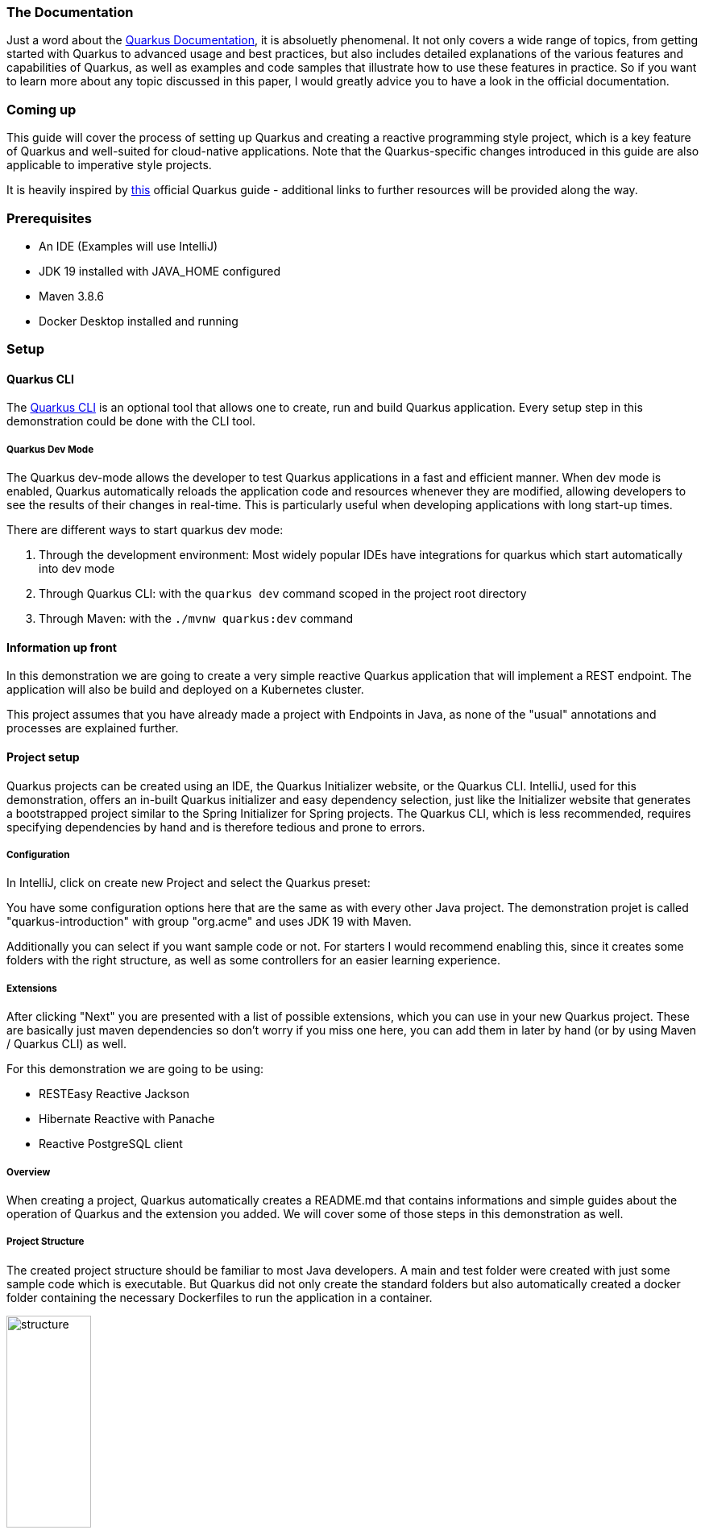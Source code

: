 === The Documentation
Just a word about the link:https://quarkus.io/guides/[Quarkus Documentation], it is absoluetly phenomenal. It not only covers a wide range of topics, from getting started with Quarkus to advanced usage and best practices, but also includes detailed explanations of the various features and capabilities of Quarkus, as well as examples and code samples that illustrate how to use these features in practice. So if you want to learn more about any topic discussed in this paper, I would greatly advice you to have a look in the official documentation. 

=== Coming up
This guide will cover the process of setting up Quarkus and creating a reactive programming style project, which is a key feature of Quarkus and well-suited for cloud-native applications. Note that the Quarkus-specific changes introduced in this guide are also applicable to imperative style projects.

****
It is heavily inspired by link:https://quarkus.io/guides/getting-started-reactive[this] official Quarkus guide -  additional links to further resources will be provided along the way.
****

=== Prerequisites
- An IDE (Examples will use IntelliJ)
- JDK 19 installed with JAVA_HOME configured
- Maven 3.8.6
- Docker Desktop installed and running 

=== Setup

==== Quarkus CLI
The link:https://quarkus.io/guides/cli-tooling[Quarkus CLI] is an optional tool that allows one to create, run and build Quarkus application. Every setup step in this demonstration could be done with the CLI tool.

===== Quarkus Dev Mode
The Quarkus dev-mode allows the developer to test Quarkus applications in a fast and efficient manner. When dev mode is enabled, Quarkus automatically reloads the application code and resources whenever they are modified, allowing developers to see the results of their changes in real-time. This is particularly useful when developing applications with long start-up times.

There are different ways to start quarkus dev mode:

1. Through the development environment: Most widely popular IDEs have integrations for quarkus which start  automatically into dev mode

2. Through Quarkus CLI: with the ``quarkus dev`` command scoped in the project root directory

3. Through Maven: with the ``./mvnw quarkus:dev`` command

==== Information up front
In this demonstration we are going to create a very simple reactive Quarkus application that will implement a REST endpoint. The application will also be build and deployed on a Kubernetes cluster. 

This project assumes that you have already made a project with Endpoints in Java, as none of the "usual" annotations and processes are explained further.

==== Project setup
Quarkus projects can be created using an IDE, the Quarkus Initializer website, or the Quarkus CLI. IntelliJ, used for this demonstration, offers an in-built Quarkus initializer and easy dependency selection, just like the Initializer website that generates a bootstrapped project similar to the Spring Initializer for Spring projects. The Quarkus CLI, which is less recommended, requires specifying dependencies by hand and is therefore tedious and prone to errors.

===== Configuration
In IntelliJ, click on create new Project and select the Quarkus preset:

You have some configuration options here that are the same as with every other Java project. The demonstration projet is called "quarkus-introduction" with group "org.acme" and uses JDK 19 with Maven.

Additionally you can select if you want sample code or not. For starters I would recommend enabling this, since it creates some folders with the right structure, as well as some controllers for an easier learning experience.

===== Extensions
After clicking "Next" you are presented with a list of possible extensions, which you can use in your new Quarkus project. These are basically just maven dependencies so don't worry if you miss one here, you can add them in later by hand (or by using Maven / Quarkus CLI) as well.

For this demonstration we are going to be using:

- RESTEasy Reactive Jackson
- Hibernate Reactive with Panache
- Reactive PostgreSQL client

===== Overview
When creating a project, Quarkus automatically creates a README.md that contains informations and simple guides about the operation of Quarkus and the extension you added. We will cover some of those steps in this demonstration as well.

===== Project Structure
The created project structure should be familiar to most Java developers. A main and test folder were created with just some sample code which is executable. But Quarkus did not only create the standard folders but also automatically created a docker folder containing the necessary Dockerfiles to run the application in a container. 

image::../images/chapter2/project_structure.JPG[structure, width=35%]

=== Starting it
Our first goal is to start this template application into dev mode. You can chose one of the ways described <<Quarkus Dev Mode>>. It should start without a problem and it was successful when you see the following lines in the output:

image::../images/chapter2/start_project.JPG[start_project]

Now you should be able to see the Quarkus interface on http://localhost:8080/

==== Interface
Quarkus generates an interface for the developer for easier debugging and navigation. Especially helpul are the available Paths on the bottom left hand side and the Dev UI -> reached by clicking the "Visit the Dev UI" button.

The "Dev UI" is a very handy feature when using Quarkus. One can manage bascially everything needed for configuring and debugging their application on it. Going into detail about every feature would exceed the scope of this paper but one can run tests, reset databases, look at endpoints and beans currently in the dependency injection and much more. It therefore, together with the automatic code reload, enables the developer to keep the application running and see the changes instantly without having to restart it constantly.

==== The First Endpoint
Now, with the application up and running, we can take also take a look at the first autogenerated endpoint at http://localhost:8080/hello. You should get the text "Hello from RESTEasy Reactive" back. To check if the auto code reload works, try to change the return text in your src/main/java/org/acme/ExampleResource.java to something different like "Hola from RESTEasy Reactive". You should instantly get that new text after refreshing the localhost page. If this works you can move on to the next part. If this does not work, I would recommend restarting the dev mode or checking if your setup in the previous steps was done correctly.
